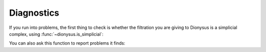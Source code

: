 .. _diagnostics:

Diagnostics
-----------

If you run into problems, the first thing to check is whether the filtration
you are giving to Dionysus is a simplicial complex, using
:func:`~dionysus.is_simplicial`:

.. testsetup::

    from __future__ import print_function   # if you are using Python 2
    import dionysus as d

.. doctest::

   >>> f = d.Filtration([([0], 1.), ([0,1], 2.)])
   >>> d.is_simplicial(f)
   False

You can also ask this function to report problems it finds:

.. doctest::

   >>> d.is_simplicial(f, report = True)
   <1> 0 in boundary of <0,1> 2 not found in the filtration
   False
